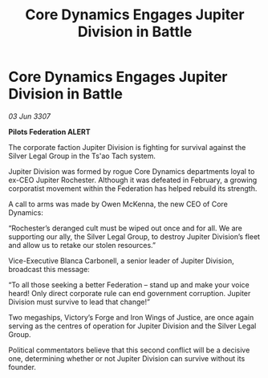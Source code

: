 :PROPERTIES:
:ID:       96c4a584-1fd3-4c4a-a52b-60d3cfb023f3
:END:
#+title: Core Dynamics Engages Jupiter Division in Battle
#+filetags: :Federation:galnet:

* Core Dynamics Engages Jupiter Division in Battle

/03 Jun 3307/

*Pilots Federation ALERT* 

The corporate faction Jupiter Division is fighting for survival against the Silver Legal Group in the Ts'ao Tach system. 

Jupiter Division was formed by rogue Core Dynamics departments loyal to ex-CEO Jupiter Rochester. Although it was defeated in February, a growing corporatist movement within the Federation has helped rebuild its strength. 

A call to arms was made by Owen McKenna, the new CEO of Core Dynamics: 

“Rochester’s deranged cult must be wiped out once and for all. We are supporting our ally, the Silver Legal Group, to destroy Jupiter Division’s fleet and allow us to retake our stolen resources.” 

Vice-Executive Blanca Carbonell, a senior leader of Jupiter Division, broadcast this message: 

“To all those seeking a better Federation – stand up and make your voice heard! Only direct corporate rule can end government corruption. Jupiter Division must survive to lead that change!” 

Two megaships, Victory’s Forge and Iron Wings of Justice, are once again serving as the centres of operation for Jupiter Division and the Silver Legal Group.  

Political commentators believe that this second conflict will be a decisive one, determining whether or not Jupiter Division can survive without its founder.
